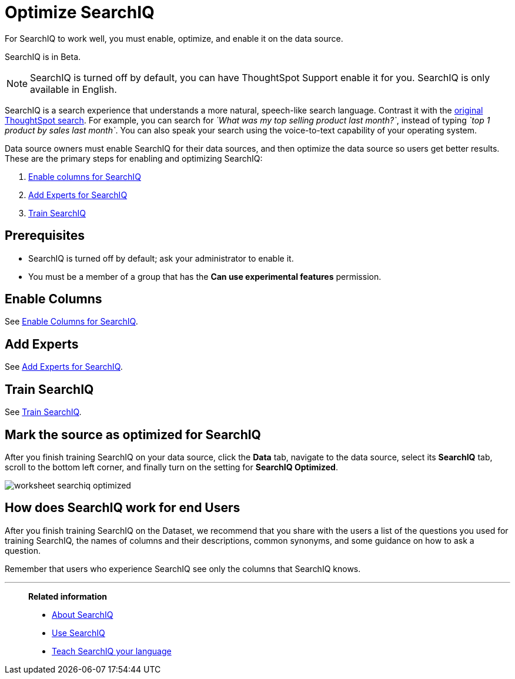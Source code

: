= Optimize SearchIQ
:last_updated: 09/23/2019

For SearchIQ to work well, you must enable, optimize, and enable it on the data source.

SearchIQ is in [.label.label-beta]#Beta#.

NOTE: SearchIQ is turned off by default, you can have ThoughtSpot Support enable it for you.
SearchIQ is only available in English.

SearchIQ is a search experience that understands a more natural, speech-like search language.
Contrast it with the xref:about-starting-a-new-search.adoc[original ThoughtSpot search].
For example, you can search for _`What was my top selling product last month?`_, instead of typing _`top 1 product by sales last month`_.
You can also speak your search using the voice-to-text capability of your operating system.

Data source owners must enable SearchIQ for their data sources, and then optimize the data source so users get better results.
These are the primary steps for enabling and optimizing SearchIQ:

. xref:searchiq-optimize-columns.adoc[Enable columns for SearchIQ]
. xref:searchiq-optimize-experts.adoc[Add Experts for SearchIQ]
. xref:searchiq-optimize-train.adoc[Train SearchIQ]

// There are a few ways for Administrators to optimize how SearchIQ interprets natural language questions. Taking the time to do this early leads to better results from SearchIQ, and to better adoption of the product by end users.

== Prerequisites

* SearchIQ is turned off by default;
ask your administrator to enable it.
* You must be a member of a group that has the *Can use experimental features* permission.

== Enable Columns

See xref:searchiq-optimize-columns.adoc[Enable Columns for SearchIQ].

== Add Experts

See xref:searchiq-optimize-experts.adoc[Add Experts for SearchIQ].

== Train SearchIQ

See xref:searchiq-optimize-train.adoc[Train SearchIQ].

== Mark the source as optimized for SearchIQ

After you finish training SearchIQ on your data source, click the *Data* tab, navigate to the data source, select its  *SearchIQ* tab, scroll to the bottom left corner, and finally turn on the setting for *SearchIQ Optimized*.

image::worksheet-searchiq-optimized.png[]

== How does SearchIQ work for end Users

After you finish training SearchIQ on the Dataset, we recommend that you share with the users a list of the questions you used for training SearchIQ, the names of columns and their descriptions, common synonyms, and some guidance on how to ask a question.

Remember that users who experience SearchIQ see only the columns that SearchIQ knows.

'''
> **Related information**
>
> * xref:about-searchiq.adoc[About SearchIQ]
> * xref:use-searchiq.adoc[Use SearchIQ]
> * xref:teach-searchiq.adoc[Teach SearchIQ your language]
